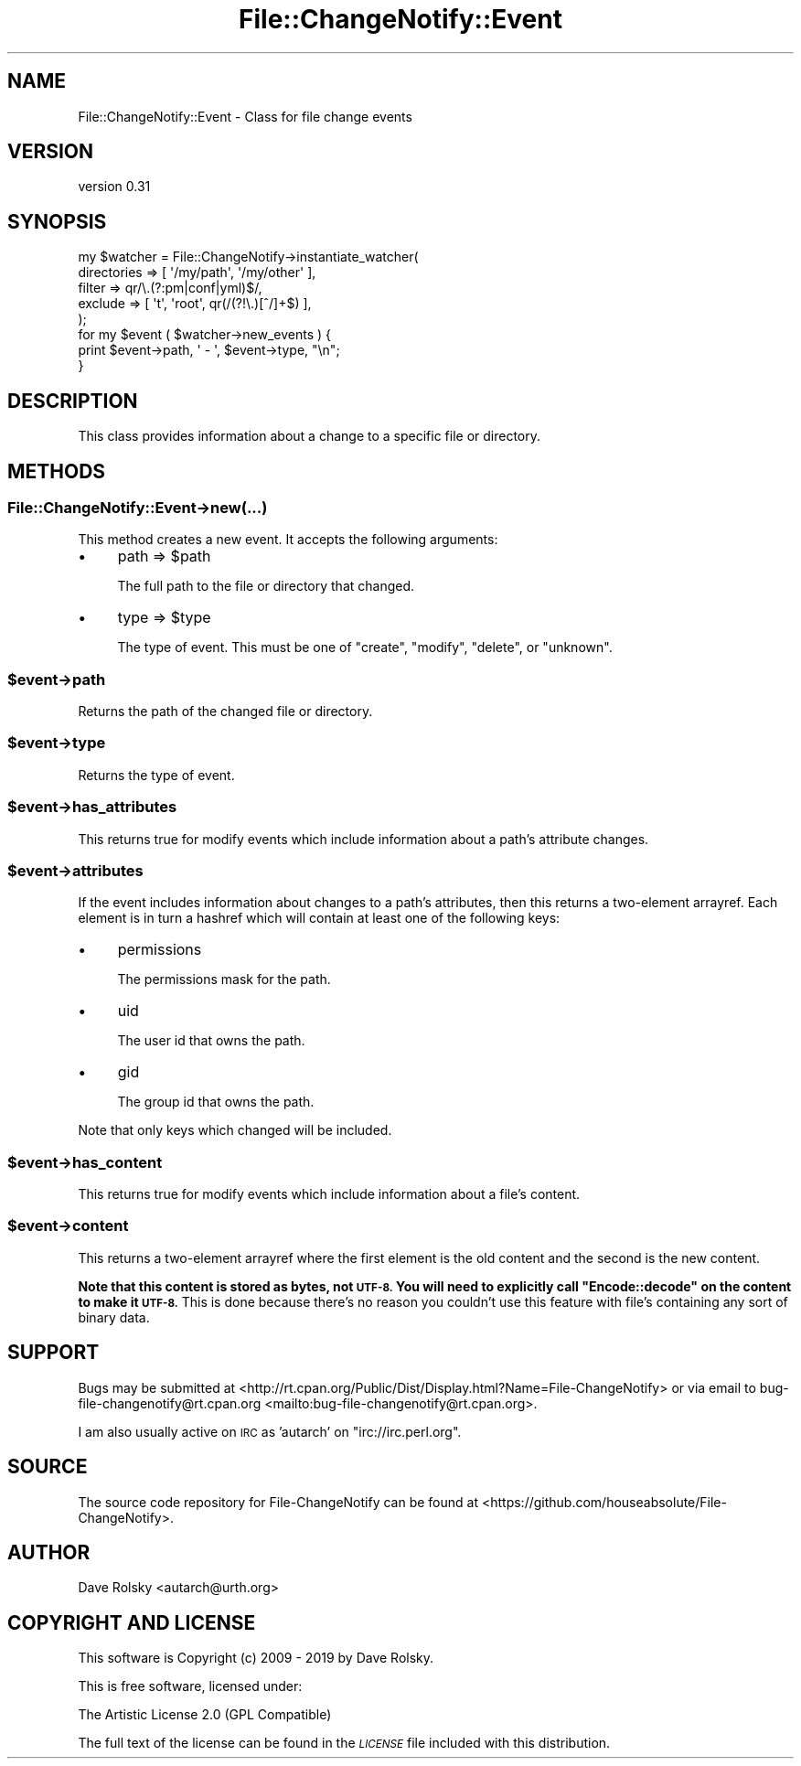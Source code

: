 .\" Automatically generated by Pod::Man 4.09 (Pod::Simple 3.35)
.\"
.\" Standard preamble:
.\" ========================================================================
.de Sp \" Vertical space (when we can't use .PP)
.if t .sp .5v
.if n .sp
..
.de Vb \" Begin verbatim text
.ft CW
.nf
.ne \\$1
..
.de Ve \" End verbatim text
.ft R
.fi
..
.\" Set up some character translations and predefined strings.  \*(-- will
.\" give an unbreakable dash, \*(PI will give pi, \*(L" will give a left
.\" double quote, and \*(R" will give a right double quote.  \*(C+ will
.\" give a nicer C++.  Capital omega is used to do unbreakable dashes and
.\" therefore won't be available.  \*(C` and \*(C' expand to `' in nroff,
.\" nothing in troff, for use with C<>.
.tr \(*W-
.ds C+ C\v'-.1v'\h'-1p'\s-2+\h'-1p'+\s0\v'.1v'\h'-1p'
.ie n \{\
.    ds -- \(*W-
.    ds PI pi
.    if (\n(.H=4u)&(1m=24u) .ds -- \(*W\h'-12u'\(*W\h'-12u'-\" diablo 10 pitch
.    if (\n(.H=4u)&(1m=20u) .ds -- \(*W\h'-12u'\(*W\h'-8u'-\"  diablo 12 pitch
.    ds L" ""
.    ds R" ""
.    ds C` ""
.    ds C' ""
'br\}
.el\{\
.    ds -- \|\(em\|
.    ds PI \(*p
.    ds L" ``
.    ds R" ''
.    ds C`
.    ds C'
'br\}
.\"
.\" Escape single quotes in literal strings from groff's Unicode transform.
.ie \n(.g .ds Aq \(aq
.el       .ds Aq '
.\"
.\" If the F register is >0, we'll generate index entries on stderr for
.\" titles (.TH), headers (.SH), subsections (.SS), items (.Ip), and index
.\" entries marked with X<> in POD.  Of course, you'll have to process the
.\" output yourself in some meaningful fashion.
.\"
.\" Avoid warning from groff about undefined register 'F'.
.de IX
..
.if !\nF .nr F 0
.if \nF>0 \{\
.    de IX
.    tm Index:\\$1\t\\n%\t"\\$2"
..
.    if !\nF==2 \{\
.        nr % 0
.        nr F 2
.    \}
.\}
.\" ========================================================================
.\"
.IX Title "File::ChangeNotify::Event 3pm"
.TH File::ChangeNotify::Event 3pm "2019-01-09" "perl v5.26.1" "User Contributed Perl Documentation"
.\" For nroff, turn off justification.  Always turn off hyphenation; it makes
.\" way too many mistakes in technical documents.
.if n .ad l
.nh
.SH "NAME"
File::ChangeNotify::Event \- Class for file change events
.SH "VERSION"
.IX Header "VERSION"
version 0.31
.SH "SYNOPSIS"
.IX Header "SYNOPSIS"
.Vb 5
\&    my $watcher = File::ChangeNotify\->instantiate_watcher(
\&        directories => [ \*(Aq/my/path\*(Aq, \*(Aq/my/other\*(Aq ],
\&        filter      => qr/\e.(?:pm|conf|yml)$/,
\&        exclude => [ \*(Aqt\*(Aq, \*(Aqroot\*(Aq, qr(/(?!\e.)[^/]+$) ],
\&    );
\&
\&    for my $event ( $watcher\->new_events ) {
\&        print $event\->path, \*(Aq \- \*(Aq, $event\->type, "\en";
\&    }
.Ve
.SH "DESCRIPTION"
.IX Header "DESCRIPTION"
This class provides information about a change to a specific file or
directory.
.SH "METHODS"
.IX Header "METHODS"
.SS "File::ChangeNotify::Event\->new(...)"
.IX Subsection "File::ChangeNotify::Event->new(...)"
This method creates a new event. It accepts the following arguments:
.IP "\(bu" 4
path => \f(CW$path\fR
.Sp
The full path to the file or directory that changed.
.IP "\(bu" 4
type => \f(CW$type\fR
.Sp
The type of event. This must be one of \*(L"create\*(R", \*(L"modify\*(R", \*(L"delete\*(R", or
\&\*(L"unknown\*(R".
.ie n .SS "$event\->path"
.el .SS "\f(CW$event\fP\->path"
.IX Subsection "$event->path"
Returns the path of the changed file or directory.
.ie n .SS "$event\->type"
.el .SS "\f(CW$event\fP\->type"
.IX Subsection "$event->type"
Returns the type of event.
.ie n .SS "$event\->has_attributes"
.el .SS "\f(CW$event\fP\->has_attributes"
.IX Subsection "$event->has_attributes"
This returns true for modify events which include information about a path's
attribute changes.
.ie n .SS "$event\->attributes"
.el .SS "\f(CW$event\fP\->attributes"
.IX Subsection "$event->attributes"
If the event includes information about changes to a path's attributes, then
this returns a two-element arrayref. Each element is in turn a hashref which
will contain at least one of the following keys:
.IP "\(bu" 4
permissions
.Sp
The permissions mask for the path.
.IP "\(bu" 4
uid
.Sp
The user id that owns the path.
.IP "\(bu" 4
gid
.Sp
The group id that owns the path.
.PP
Note that only keys which changed will be included.
.ie n .SS "$event\->has_content"
.el .SS "\f(CW$event\fP\->has_content"
.IX Subsection "$event->has_content"
This returns true for modify events which include information about a file's
content.
.ie n .SS "$event\->content"
.el .SS "\f(CW$event\fP\->content"
.IX Subsection "$event->content"
This returns a two-element arrayref where the first element is the old content
and the second is the new content.
.PP
\&\fBNote that this content is stored as bytes, not \s-1UTF\-8.\s0 You will need to
explicitly call \f(CB\*(C`Encode::decode\*(C'\fB on the content to make it \s-1UTF\-8.\s0\fR This is
done because there's no reason you couldn't use this feature with file's
containing any sort of binary data.
.SH "SUPPORT"
.IX Header "SUPPORT"
Bugs may be submitted at <http://rt.cpan.org/Public/Dist/Display.html?Name=File\-ChangeNotify> or via email to bug\-file\-changenotify@rt.cpan.org <mailto:bug-file-changenotify@rt.cpan.org>.
.PP
I am also usually active on \s-1IRC\s0 as 'autarch' on \f(CW\*(C`irc://irc.perl.org\*(C'\fR.
.SH "SOURCE"
.IX Header "SOURCE"
The source code repository for File-ChangeNotify can be found at <https://github.com/houseabsolute/File\-ChangeNotify>.
.SH "AUTHOR"
.IX Header "AUTHOR"
Dave Rolsky <autarch@urth.org>
.SH "COPYRIGHT AND LICENSE"
.IX Header "COPYRIGHT AND LICENSE"
This software is Copyright (c) 2009 \- 2019 by Dave Rolsky.
.PP
This is free software, licensed under:
.PP
.Vb 1
\&  The Artistic License 2.0 (GPL Compatible)
.Ve
.PP
The full text of the license can be found in the
\&\fI\s-1LICENSE\s0\fR file included with this distribution.
